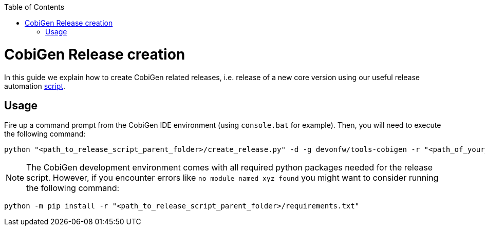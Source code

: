 :toc: macro
toc::[]

= CobiGen Release creation
In this guide we explain how to create CobiGen related releases, i.e. release of a new core version using our useful release automation https://github.com/devonfw/tools-cobigen/tree/master/scripts[script].

== Usage
Fire up a command prompt from the CobiGen IDE environment (using `console.bat` for example). Then, you will need to execute the following command: 

[source,bash]
----
python "<path_to_release_script_parent_folder>/create_release.py" -d -g devonfw/tools-cobigen -r "<path_of_your_just_cloned_fork>" -k "yourcapgemini@mail.com" -c
----

NOTE: The CobiGen development environment comes with all required python packages needed for the release script. However, if you encounter errors like `no module named xyz found` you might want to consider running the following command:
[source,bash]
----
python -m pip install -r "<path_to_release_script_parent_folder>/requirements.txt"
----

